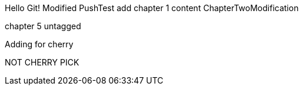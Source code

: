 Hello Git!
Modified
PushTest
add chapter 1 content
ChapterTwoModification

chapter 5
untagged

Adding for cherry
*******************************************************
NOT CHERRY PICK
*******************************************************

